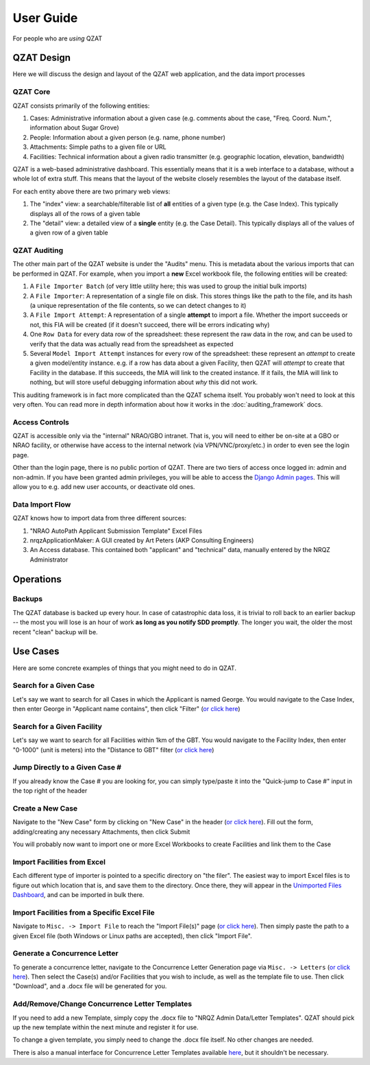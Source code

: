 User Guide
==========

For people who are *using* QZAT

QZAT Design
-----------

Here we will discuss the design and layout of the QZAT web application, and the data import processes

QZAT Core
+++++++++

QZAT consists primarily of the following entities:

1. Cases: Administrative information about a given case (e.g. comments about the case, "Freq. Coord. Num.", information about Sugar Grove)
2. People: Information about a given person (e.g. name, phone number)
3. Attachments: Simple paths to a given file or URL
4. Facilities: Technical information about a given radio transmitter (e.g. geographic location, elevation, bandwidth)


.. mermaid::

    flowchart LR
        case[Case]
        facility[Facility]
        attachment[Attachment]
        person[Person]
        case-->facility
        case-->|applicant|person
        case-->|contact|person
        case-->attachment
        facility-->attachment

QZAT is a web-based administrative dashboard. This essentially means that it is a web interface to a database, without a whole lot of extra stuff. This means that the layout of the website closely resembles the layout of the database itself.

For each entity above there are two primary web views:

1. The "index" view: a searchable/filterable list of **all** entities of a given type (e.g. the Case Index). This typically displays all of the rows of a given table
2. The "detail" view: a detailed view of a **single** entity (e.g. the Case Detail). This typically displays all of the values of a given row of a given table


QZAT Auditing
+++++++++++++

The other main part of the QZAT website is under the "Audits" menu. This is metadata about the various imports that can be performed in QZAT. For example, when you import a **new** Excel workbook file, the following entities will be created:

1. A ``File Importer Batch`` (of very little utility here; this was used to group the initial bulk imports)
2. A ``File Importer``: A representation of a single file on disk. This stores things like the path to the file, and its hash (a unique representation of the file contents, so we can detect changes to it)
3. A ``File Import Attempt``: A representation of a single **attempt** to import a file. Whether the import succeeds or not, this FIA will be created (if it doesn't succeed, there will be errors indicating why)
4. One ``Row Data`` for every data row of the spreadsheet: these represent the raw data in the row, and can be used to verify that the data was actually read from the spreadsheet as expected
5. Several ``Model Import Attempt`` instances for every row of the spreadsheet: these represent an *attempt* to create a given model/entity instance. e.g. if a row has data about a given Facility, then QZAT will *attempt* to create that Facility in the database. If this succeeds, the MIA will link to the created instance. If it fails, the MIA will link to nothing, but will store useful debugging information about *why* this did not work.

This auditing framework is in fact more complicated than the QZAT schema itself. You probably won't need to look at this very often. You can read more in depth information about how it works in the :doc:`auditing_framework` docs.

Access Controls
+++++++++++++++

QZAT is accessible only via the "internal" NRAO/GBO intranet. That is, you will need to either be on-site at a GBO or NRAO facility, or otherwise have access to the internal network (via VPN/VNC/proxy/etc.) in order to even see the login page.

Other than the login page, there is no public portion of QZAT. There are two tiers of access once logged in: admin and non-admin. If you have been granted admin privileges, you will be able to access the `Django Admin pages <https://nrqz.gb.nrao.edu/admin/>`_. This will allow you to e.g. add new user accounts, or deactivate old ones.

.. mermaid::

    flowchart LR
        subgraph Internet
            external_user((External<br>User))
        end

        subgraph "NRAO Intranet"
            internal_user((Internal<br>User))
            unauthenticated["Not Logged In (Unauthenticated)"]

            subgraph QZAT
                authenticated["Logged In (Authenticated)"]
                is_admin["QZAT Admin"]
                web_ui{{Full Access to QZAT Web UI}}

                do_admin{{"Perform Administrative Actions<br>(e.g. add/deactivate user accounts)"}}
            end
        end

        external_user-.->|VPN/Proxy/VNC|unauthenticated
        internal_user-->unauthenticated
        unauthenticated-->|log in|authenticated
        authenticated-->web_ui
        authenticated-->|user has is_staff flag|is_admin
        is_admin-->do_admin

Data Import Flow
++++++++++++++++

QZAT knows how to import data from three different sources:

1. "NRAO AutoPath Applicant Submission Template" Excel Files
2. nrqzApplicationMaker: A GUI created by Art Peters (AKP Consulting Engineers)
3. An Access database. This contained both "applicant" and "technical" data, manually entered by the NRQZ Administrator

.. mermaid::

    flowchart LR
        subgraph QZAT
            nam_importer[importers.nrqz_analyzer]
            excel_importer[importers.excel]
            access_app[importers.import_access_application]
            access_tech[importers.import_access_technical]
            qzat_db[(QZAT DB)]
            qzat_wsgi[QZAT<br>Web Server]
        end

        applicant((NRQZ<br>Applicant))
        nrqz_admin_in((NRQZ<br>Administrator))
        nrqz_admin_out((NRQZ<br>Administrator))

        applicant-.->|deprecated|nam_files
        applicant-->|emails|excel_files
        nrqz_admin_in-.->|deprecated|access_db

        nam_files[nrqzApplicationMaker] -->|read from /home/nrqz| nam_importer -->|imported| qzat_db
        excel_files[Excel Files] -->|read from /home/nrqz| excel_importer -->|imported| qzat_db
        access_db[Access DB] -->|read from /home/nrqz| access_app -->|imported| qzat_db
        access_db[Access DB] -->|read from /home/nrqz| access_tech -->|imported| qzat_db

        qzat_db<-->qzat_wsgi
        qzat_wsgi<-->nrqz_admin_out

Operations
----------

Backups
+++++++

The QZAT database is backed up every hour. In case of catastrophic data loss, it is trivial to roll back to an earlier backup -- the most you will lose is an hour of work **as long as you notify SDD promptly**. The longer you wait, the older the most recent "clean" backup will be.


Use Cases
---------

Here are some concrete examples of things that you might need to do in QZAT.

Search for a Given Case
+++++++++++++++++++++++

Let's say we want to search for all Cases in which the Applicant is named George. You would navigate to the Case Index, then enter George in "Applicant name contains", then click "Filter" (`or click here <https://nrqz.gb.nrao.edu/cases/?applicant=George>`_)

Search for a Given Facility
+++++++++++++++++++++++++++

Let's say we want to search for all Facilities within 1km of the GBT. You would navigate to the Facility Index, then enter "0-1000" (unit is meters) into the "Distance to GBT" filter (`or click here <https://nrqz.gb.nrao.edu/facilities/?distance_to_gbt=0-1000>`_)

Jump Directly to a Given Case #
+++++++++++++++++++++++++++++++

If you already know the Case # you are looking for, you can simply type/paste it into the "Quick-jump to Case #" input in the top right of the header

Create a New Case
+++++++++++++++++

Navigate to the "New Case" form by clicking on "New Case" in the header (`or click here <https://nrqz.gb.nrao.edu/cases/create>`_). Fill out the form, adding/creating any necessary Attachments, then click Submit

You will probably now want to import one or more Excel Workbooks to create Facilities and link them to the Case


Import Facilities from Excel
++++++++++++++++++++++++++++

Each different type of importer is pointed to a specific directory on "the filer". The easiest way to import Excel files is to figure out which location that is, and save them to the directory. Once there, they will appear in the `Unimported Files Dashboard <https://nrqz.gb.nrao.edu/audits/unimported-files-dashboard/>`_, and can be imported in bulk there.

Import Facilities from a Specific Excel File
++++++++++++++++++++++++++++++++++++++++++++

Navigate to ``Misc. -> Import File`` to reach the "Import File(s)" page (`or click here <https://nrqz.gb.nrao.edu/audits/file-importers/create/>`_). Then simply paste the path to a given Excel file (both Windows or Linux paths are accepted), then click "Import File".

Generate a Concurrence Letter
+++++++++++++++++++++++++++++

To generate a concurrence letter, navigate to the Concurrence Letter Generation page via ``Misc. -> Letters`` (`or click here <https://nrqz.gb.nrao.edu/letters/>`_). Then select the Case(s) and/or Facilities that you wish to include, as well as the template file to use. Then click "Download", and a .docx file will be generated for you.

Add/Remove/Change Concurrence Letter Templates
++++++++++++++++++++++++++++++++++++++++++++++

If you need to add a new Template, simply copy the .docx file to "NRQZ Admin Data/Letter Templates". QZAT should pick up the new template within the next minute and register it for use.

To change a given template, you simply need to change the .docx file itself. No other changes are needed.

There is also a manual interface for Concurrence Letter Templates available `here <https://nrqz.gb.nrao.edu/admin/cases/lettertemplate/>`_, but it shouldn't be necessary.
